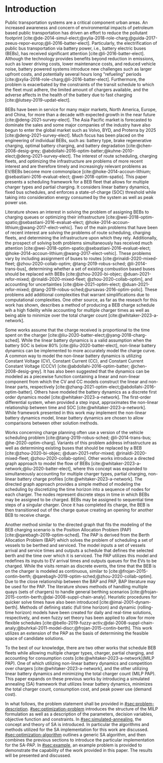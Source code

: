 * Introduction
:PROPERTIES:
:CUSTOM_ID: sec:introduction
:END:

#+begin_comment
TODO: Add notes about work using heuristic searches for SA
#+end_comment

Public transportation systems are a critical component urban areas. An increased awareness and concern of environmental
impacts of petroleum based public transportation has driven an effort to reduce the pollutant footprint
[cite:@de-2014-simul-elect;@xylia-2018-role-charg;@guida-2017-zeeus-repor-europ;@li-2016-batter-elect]. Particularly,
the electrification of public bus transportation via battery power, i.e., battery electric buses (BEBs), has received
significant attention [cite:@li-2016-batter-elect]. Although the technology provides benefits beyond reduction in
emissions, such as lower driving costs, lower maintenance costs, and reduced vehicle noise, battery powered systems
introduce new challenges such as larger upfront costs, and potentially several hours long "refueling" periods
[cite:@xylia-2018-role-charg;@li-2016-batter-elect]. Furthermore, the problem is exacerbated by the constraints of the
transit schedule to which the fleet must adhere, the limited amount of chargers available, and the adverse affects in
the health of the battery due to fast charging [cite:@lutsey-2019-updat-elect].

BEBs have been in service for many major markets, North America, Europe, and China, for more than a decade with expected
growth in the near future [cite:@deng-2021-survey-elect]. The Asia Pacific market is forecasted to dominate the sales
and some major companies of the industry have also begun to enter the global market such as Volvo, BYD, and Proterra by
2025 [cite:@deng-2021-survey-elect]. Much focus has been placed on the engineering of individual BEBs, such as: battery
type, brake regenerative charging, optimal battery charging, and battery degradation [cite:@chen-2008-desig-grey;
@abdollahi-2016-optim-batter;@kuhne-2010-elect;@deng-2021-survey-elect]. The interest of route scheduling, charging
fleets, and optimizing the infrastructure are problems of more recent interest and are therefore timely and increasingly
relevant problems as EV/BEBs become more commonplace [cite:@hoke-2014-accoun-lithium; @sebastiani-2016-evaluat-elect;
@wei-2018-optim-spatio]. This paper presents a scheduling framework for a BEB fleet that allows for multiple charger
types and partial charging. It considers linear battery dynamics, fixed bus schedules, and enforces a state-of-charge
(SOC) threshold while taking into consideration energy consumed by the system as well as peak power use.

Literature shows an interest in solving the problem of assigning BEBs to charging queues or optimizing their
infrastructure [cite:@wei-2018-optim-spatio;@sebastiani-2016-evaluat-elect;
@hoke-2014-accoun-lithium;@wang-2017-elect-vehic]. Two of the main problems that have been of recent interest are
solving the problems of route scheduling, charging fleets, and determining the infrastructure upon which they rely.
Additionally, the prospect of solving both problems simultaneously has received much attention
[cite:@wei-2018-optim-spatio;@sebastiani-2016-evaluat-elect; @hoke-2014-accoun-lithium;@wang-2017-elect-vehic]. These
problems vary by including assignment of buses to routes [cite:@rinaldi-2020-mixed-fleet; @zhou-2020-collab-optim;
@tang-2019-robus-sched; @li-2014-trans-bus], determining whether a set of existing combustion based buses should be
replaced with BEBs [cite:@zhou-2020-bi-objec; @duan-2021-refor-mixed; @rinaldi-2020-mixed-fleet;
@zhou-2020-collab-optim], and accounting for uncertainties [cite:@bie-2021-optim-elect; @duan-2021-refor-mixed;
@tang-2019-robus-sched;@ursavas-2016-optim-polic]. These problems add additional complexities that warrant
simplifications due to computational complexities. One other source, as far as the reseach for this work has shown,
describes a method of producing a BEB charge schedule wih a high fidelity while accounting for multiple charger times as
well as being able to minimize over the total charger count [cite:@whitaker-2023-a-network].

Some works assume that the charge received is proportional to the time spent on the charger
[cite:@liu-2020-batter-elect;@yang-2018-charg-sched]. While the linear battery dynamics is a valid assumption when the
battery SOC is below 80% [cite:@liu-2020-batter-elect], non-linear battery dynamics can be implemented to more
accurately model the charge curve. A common way to model the non-linear battery dynamics is utilizing Constant Voltage
(CV), Constant Current (CC), and Constant Current Constant Voltage (CCCV) [cite:@abdollahi-2016-optim-batter;
@chen-2008-desig-grey]. It has also been suggested that the dynamics can be modeled as a piecewise function containing a
linear and non-linear component from which the CV and CC models construct the linear and non-linear parts, respectively
[cite:@zhang-2021-optim-elect;@abdollahi-2016-optim-batter]. Others have modeled the battery dynamics as a discrete
first order dynamics model [cite:@whitaker-2023-a-network]. The first-order differential system, when provided a step
input, approximates the non-linear relationship between time and SOC [cite:@whitaker-2023-a-network]. While framework
presented in this work may implement the non-linear battery dynamics model, linear battery dynamics are chosen to allow
comparisons between other solution methods.

Works concerning charge planning often use a version of the vehicle scheduling problem [cite:@tang-2019-robus-sched;
@li-2014-trans-bus; @he-2020-optim-charg]. Variants of this problem address infrastructure as well as determining
existing buses that should be replaced by a BEB [cite:@zhou-2020-bi-objec; @duan-2021-refor-mixed;
@rinaldi-2020-mixed-fleet; @zhou-2020-collab-optim]. Other works introduce a directed graph approach to model the flow
of BEBs [cite:@whitaker-2023-a-network;@liu-2020-batter-elect], where this concept was expanded to simultaneously
accounting for multiple charger types, partial charging, non-linear battery charge profiles
[cite:@whitaker-2023-a-network]. The directed graph approach provides a simple method of modeling the scheduling by
discretizing the time horizon into a sequence of nodes for each charger. The nodes represent discrete steps in time in
which BEBs may be assigned to be charged. BEBs may be assigned to sequential time steps of a singular charger. Once it
has completed its charge, the BEB is then transitioned out of the charge queue creating an opening for another BEB to
receive charge.

Another method similar to the directed graph that fits the modeling of the BEB charging scenario is the Position
Allocation Problem (PAP) [cite:@qarebagh-2019-optim-sched]. The PAP is derived from the Berth Allocation Problem (BAP)
which solves the problem of scheduling a set of vessels to be berthed and serviced. The model inputs a set of vessels
arrival and service times and outputs a schedule that defines the selected berth and the time over which it is serviced.
The PAP utilizes this model and redefines its inputs to EV arrival times and outputs queues for the EVs to be charged.
While the visits remain as discrete events, the time that the BEB is on the charger is modeled as continuous, similar to
[cite:@frojan-2015-contin-berth; @qarebagh-2019-optim-sched;@zhou-2020-collab-optim]. Due to the close relationship
between the BAP and PAP, BAP literature may be used for the PAP. The literature shows methods of handling multiple quays
(sets of chargers) to handle general berthing scenarios [cite:@frojan-2015-contin-berth;@dai-2008-suppl-chain-analy].
Heuristic procedures for quicker solve times have also been introduced [cite:@imai-2001-dynam-berth]. Methods of
defining static (full time horizon) and dynamic (rolling-time horizon) models have been created for daily and real-time
solutions, respectively, and even fuzzy set theory has been applied to allow for more flexible schedules
[cite:@bello-2019-fuzzy-activ;@dai-2008-suppl-chain-analy;@buhrkal-2011-model-discr;@frojan-2015-contin-berth]. This
work utilizes an extension of the PAP as the basis of determining the feasible space of candidate solutions.

To the best of our knowledge, there are two other works that schedule BEB fleets while allowing multiple charger types,
charger, partial charging, and accounting for consumption costs [cite:@whitaker-2023-a-network](MILP PAP). One of which
utilizing non-linear battery dynamics and competition over chargers [cite:@whitaker-2023-a-network], and the other
utilizing linear battery dynamics and minimizing the total charger count (MILP PAP). This paper expands on these
previous works by introducing a simulated annealing (SA) framework that utilizes linear battery dynamics, minimizes the
total charger count, consumption cost, and peak power use (demand cost).

In what follows, the problem statement shall be provided in [[#sec:problem-description]]. [[#sec:optimization-problem]]
introduces the structure of the MILP formulation as well as a description of the parameters, decision variables,
objective function and constraints. In [[#sec:simulated-annealing]], the concept and theory of SA is introduced. In
particular the algorithms and methods utilized for the SA implementation for this work are discussed.
[[#sec:optimization-algorithm]] outlines a generic SA algorithm, and then combines the previous sections to introduce the
particular implementation for the SA-PAP. In [[#sec:example]], an example problem is provided to demonstrate the capability
of the work provided in this paper. The results will be presented and discussed.
